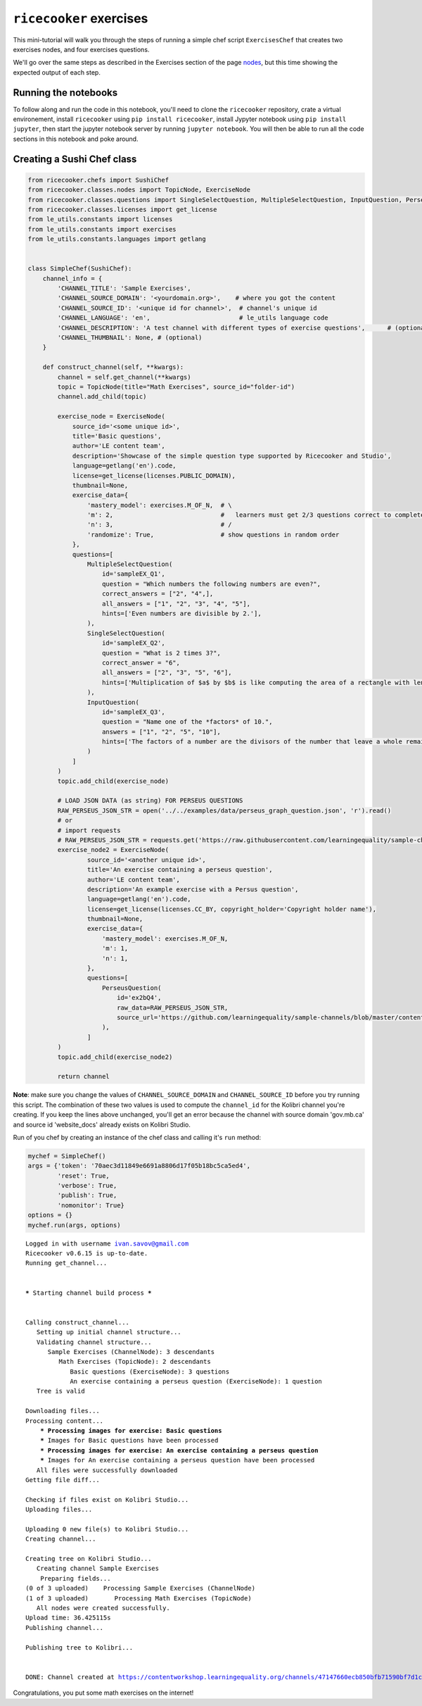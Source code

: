 
``ricecooker`` exercises
========================

This mini-tutorial will walk you through the steps of running a simple
chef script ``ExercisesChef`` that creates two exercises nodes, and four
exercises questions.

We'll go over the same steps as described in the Exercises section of
the page `nodes <../nodes.md>`__, but this time showing the expected
output of each step.

Running the notebooks
~~~~~~~~~~~~~~~~~~~~~

To follow along and run the code in this notebook, you'll need to clone
the ``ricecooker`` repository, crate a virtual environement, install
``ricecooker`` using ``pip install ricecooker``, install Jypyter
notebook using ``pip install jupyter``, then start the jupyter notebook
server by running ``jupyter notebook``. You will then be able to run all
the code sections in this notebook and poke around.

Creating a Sushi Chef class
~~~~~~~~~~~~~~~~~~~~~~~~~~~

.. code:: python

    from ricecooker.chefs import SushiChef
    from ricecooker.classes.nodes import TopicNode, ExerciseNode
    from ricecooker.classes.questions import SingleSelectQuestion, MultipleSelectQuestion, InputQuestion, PerseusQuestion
    from ricecooker.classes.licenses import get_license
    from le_utils.constants import licenses
    from le_utils.constants import exercises
    from le_utils.constants.languages import getlang
    
    
    class SimpleChef(SushiChef):
        channel_info = {
            'CHANNEL_TITLE': 'Sample Exercises',
            'CHANNEL_SOURCE_DOMAIN': '<yourdomain.org>',    # where you got the content
            'CHANNEL_SOURCE_ID': '<unique id for channel>',  # channel's unique id
            'CHANNEL_LANGUAGE': 'en',                        # le_utils language code
            'CHANNEL_DESCRIPTION': 'A test channel with different types of exercise questions',      # (optional)
            'CHANNEL_THUMBNAIL': None, # (optional)
        }
    
        def construct_channel(self, **kwargs):
            channel = self.get_channel(**kwargs)
            topic = TopicNode(title="Math Exercises", source_id="folder-id")
            channel.add_child(topic)
    
            exercise_node = ExerciseNode(
                source_id='<some unique id>',
                title='Basic questions',
                author='LE content team',
                description='Showcase of the simple question type supported by Ricecooker and Studio',
                language=getlang('en').code,
                license=get_license(licenses.PUBLIC_DOMAIN),
                thumbnail=None,
                exercise_data={
                    'mastery_model': exercises.M_OF_N,  # \
                    'm': 2,                             #   learners must get 2/3 questions correct to complete exercise
                    'n': 3,                             # /
                    'randomize': True,                  # show questions in random order
                },
                questions=[
                    MultipleSelectQuestion(
                        id='sampleEX_Q1',
                        question = "Which numbers the following numbers are even?",
                        correct_answers = ["2", "4",],
                        all_answers = ["1", "2", "3", "4", "5"],
                        hints=['Even numbers are divisible by 2.'],
                    ),
                    SingleSelectQuestion(
                        id='sampleEX_Q2',
                        question = "What is 2 times 3?",
                        correct_answer = "6",
                        all_answers = ["2", "3", "5", "6"],
                        hints=['Multiplication of $a$ by $b$ is like computing the area of a rectangle with length $a$ and width $b$.'],
                    ),
                    InputQuestion(
                        id='sampleEX_Q3',
                        question = "Name one of the *factors* of 10.",
                        answers = ["1", "2", "5", "10"],
                        hints=['The factors of a number are the divisors of the number that leave a whole remainder.'],
                    )
                ]
            )
            topic.add_child(exercise_node)
    
            # LOAD JSON DATA (as string) FOR PERSEUS QUESTIONS    
            RAW_PERSEUS_JSON_STR = open('../../examples/data/perseus_graph_question.json', 'r').read()
            # or
            # import requests
            # RAW_PERSEUS_JSON_STR = requests.get('https://raw.githubusercontent.com/learningequality/sample-channels/master/contentnodes/exercise/perseus_graph_question.json').text
            exercise_node2 = ExerciseNode(
                    source_id='<another unique id>',
                    title='An exercise containing a perseus question',
                    author='LE content team',
                    description='An example exercise with a Persus question',
                    language=getlang('en').code,
                    license=get_license(licenses.CC_BY, copyright_holder='Copyright holder name'),
                    thumbnail=None,
                    exercise_data={
                        'mastery_model': exercises.M_OF_N,
                        'm': 1,
                        'n': 1,
                    },
                    questions=[
                        PerseusQuestion(
                            id='ex2bQ4',
                            raw_data=RAW_PERSEUS_JSON_STR,
                            source_url='https://github.com/learningequality/sample-channels/blob/master/contentnodes/exercise/perseus_graph_question.json'
                        ),
                    ]
            )
            topic.add_child(exercise_node2)
    
            return channel


**Note**: make sure you change the values of ``CHANNEL_SOURCE_DOMAIN``
and ``CHANNEL_SOURCE_ID`` before you try running this script. The
combination of these two values is used to compute the ``channel_id``
for the Kolibri channel you're creating. If you keep the lines above
unchanged, you'll get an error because the channel with source domain
'gov.mb.ca' and source id 'website\_docs' already exists on Kolibri
Studio.

Run of you chef by creating an instance of the chef class and calling
it's ``run`` method:

.. code:: python

    mychef = SimpleChef()
    args = {'token': '70aec3d11849e6691a8806d17f05b18bc5ca5ed4',
            'reset': True,
            'verbose': True,
            'publish': True,
            'nomonitor': True}
    options = {}
    mychef.run(args, options)


.. parsed-literal::

    Logged in with username ivan.savov@gmail.com
    Ricecooker v0.6.15 is up-to-date.
    Running get_channel... 
    
    
    ***** Starting channel build process *****
    
    
    Calling construct_channel... 
       Setting up initial channel structure... 
       Validating channel structure...
          Sample Exercises (ChannelNode): 3 descendants
             Math Exercises (TopicNode): 2 descendants
                Basic questions (ExerciseNode): 3 questions
                An exercise containing a perseus question (ExerciseNode): 1 question
       Tree is valid
    
    Downloading files...
    Processing content...
    	*** Processing images for exercise: Basic questions
    	*** Images for Basic questions have been processed
    	*** Processing images for exercise: An exercise containing a perseus question
    	*** Images for An exercise containing a perseus question have been processed
       All files were successfully downloaded
    Getting file diff...
    
    Checking if files exist on Kolibri Studio...
    Uploading files...
    
    Uploading 0 new file(s) to Kolibri Studio...
    Creating channel...
    
    Creating tree on Kolibri Studio...
       Creating channel Sample Exercises
    	Preparing fields...
    (0 of 3 uploaded)    Processing Sample Exercises (ChannelNode)
    (1 of 3 uploaded)       Processing Math Exercises (TopicNode)
       All nodes were created successfully.
    Upload time: 36.425115s
    Publishing channel...
    
    Publishing tree to Kolibri... 
    
    
    DONE: Channel created at https://contentworkshop.learningequality.org/channels/47147660ecb850bfb71590bf7d1ca971/edit
    


Congratulations, you put some math exercises on the internet!



